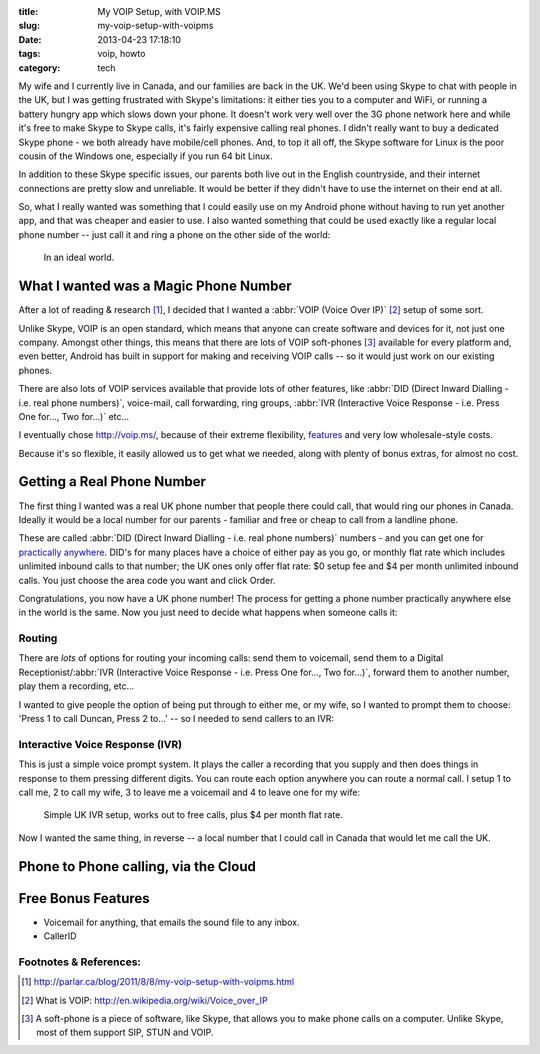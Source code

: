 :title: My VOIP Setup, with VOIP.MS
:slug: my-voip-setup-with-voipms
:date: 2013-04-23 17:18:10
:tags: voip, howto
:category: tech

My wife and I currently live in Canada, and our families are back in the UK. We'd been using Skype to chat with people in the UK, but I was getting frustrated with Skype's limitations: it either ties you to a computer and WiFi, or running a battery hungry app which slows down your phone. It doesn't work very well over the 3G phone network here and while it's free to make Skype to Skype calls, it's fairly expensive calling real phones. I didn't really want to buy a dedicated Skype phone - we both already have mobile/cell phones. And, to top it all off, the Skype software for Linux is the poor cousin of the Windows one, especially if you run 64 bit Linux.

In addition to these Skype specific issues, our parents both live out in the English countryside, and their internet connections are pretty slow and unreliable. It would be better if they didn't have to use the internet on their end at all.

So, what I really wanted was something that I could easily use on my Android phone without having to run yet another app, and that was cheaper and easier to use. I also wanted something that could be used exactly like a regular local phone number -- just call it and ring a phone on the other side of the world:

.. figure:: /static/images/magic-number-diagram.png

   In an ideal world.

What I wanted was a Magic Phone Number
======================================

After a lot of reading & research [#parlar]_, I decided that I wanted a :abbr:`VOIP (Voice Over IP)` [#voip_wiki]_ setup of some sort.

Unlike Skype, VOIP is an open standard, which means that anyone can create software and devices for it, not just one company. Amongst other things, this means that there are lots of VOIP soft-phones [#soft-phone]_ available for every platform and, even better, Android has built in support for making and receiving VOIP calls -- so it would just work on our existing phones.

There are also lots of VOIP services available that provide lots of other features, like :abbr:`DID (Direct Inward Dialling - i.e. real phone numbers)`, voice-mail, call forwarding, ring groups, :abbr:`IVR (Interactive Voice Response - i.e. Press One for..., Two for...)` etc...

I eventually chose http://voip.ms/, because of their extreme flexibility, `features <http://wiki.voip.ms/article/Features>`_ and very low wholesale-style costs.

Because it's so flexible, it easily allowed us to get what we needed, along with plenty of bonus extras, for almost no cost.

Getting a Real Phone Number
===========================

The first thing I wanted was a real UK phone number that people there could call, that would ring our phones in Canada. Ideally it would be a local number for our parents - familiar and free or cheap to call from a landline phone.

These are called :abbr:`DID (Direct Inward Dialling - i.e. real phone numbers)` numbers - and you can get one for `practically anywhere <https://www.voip.ms/intldids.php>`_. DID's for many places have a choice of either pay as you go, or monthly flat rate which includes unlimited inbound calls to that number; the UK ones only offer flat rate: $0 setup fee and $4 per month unlimited inbound calls. You just choose the area code you want and click Order.

Congratulations, you now have a UK phone number! The process for getting a phone number practically anywhere else in the world is the same. Now you just need to decide what happens when someone calls it:

Routing
-------

There are *lots* of options for routing your incoming calls: send them to voicemail, send them to a Digital Receptionist/:abbr:`IVR (Interactive Voice Response - i.e. Press One for..., Two for...)`, forward them to another number, play them a recording, etc...

I wanted to give people the option of being put through to either me, or my wife, so I wanted to prompt them to choose: 'Press 1 to call Duncan, Press 2 to...' -- so I needed to send callers to an IVR:

Interactive Voice Response (IVR)
--------------------------------

This is just a simple voice prompt system. It plays the caller a recording that you supply and then does things in response to them pressing different digits. You can route each option anywhere you can route a normal call. I setup 1 to call me, 2 to call my wife, 3 to leave me a voicemail and 4 to leave one for my wife:

.. figure:: /static/images/uk-voip-diagram.png

   Simple UK IVR setup, works out to free calls, plus $4 per month flat rate.

Now I wanted the same thing, in reverse -- a local number that I could call in Canada that would let me call the UK.

Phone to Phone calling, via the Cloud
=====================================



Free Bonus Features
====================

- Voicemail for anything, that emails the sound file to any inbox.
- CallerID


Footnotes & References:
----------------------------

.. [#parlar] http://parlar.ca/blog/2011/8/8/my-voip-setup-with-voipms.html
.. [#voip_wiki] What is VOIP: http://en.wikipedia.org/wiki/Voice_over_IP
.. [#soft-phone] A soft-phone is a piece of software, like Skype, that allows you to make phone calls on a computer. Unlike Skype, most of them support SIP, STUN and VOIP.
